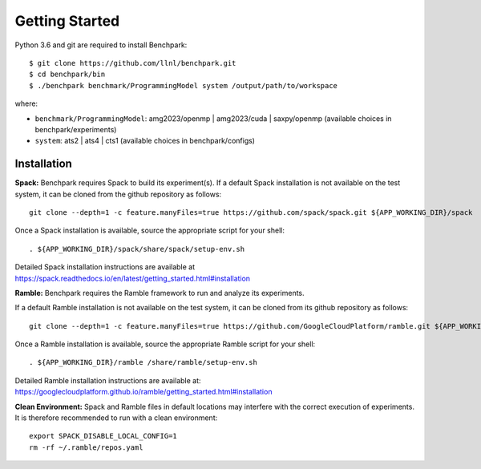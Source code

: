 ===============
Getting Started
===============

Python 3.6 and git are required to install Benchpark::

  $ git clone https://github.com/llnl/benchpark.git
  $ cd benchpark/bin
  $ ./benchpark benchmark/ProgrammingModel system /output/path/to/workspace

where:

- ``benchmark/ProgrammingModel``: amg2023/openmp | amg2023/cuda | saxpy/openmp (available choices in benchpark/experiments)
- ``system``: ats2 | ats4 | cts1 (available choices in benchpark/configs)

Installation
--------------
**Spack:** 
Benchpark requires Spack to build its experiment(s). 
If a default Spack installation is not available on the test system, 
it can be cloned from the github repository as follows:: 

  git clone --depth=1 -c feature.manyFiles=true https://github.com/spack/spack.git ${APP_WORKING_DIR}/spack 

Once a Spack installation is available, source the appropriate script for your shell::

  . ${APP_WORKING_DIR}/spack/share/spack/setup-env.sh  


Detailed Spack installation instructions are available at https://spack.readthedocs.io/en/latest/getting_started.html#installation 
 
**Ramble:**
Benchpark requires the Ramble framework to run and analyze its experiments. 
 
If a default Ramble installation is not available on the test system, 
it can be cloned from its github repository as follows:: 

  git clone --depth=1 -c feature.manyFiles=true https://github.com/GoogleCloudPlatform/ramble.git ${APP_WORKING_DIR}/ramble 


Once a Ramble installation is available, source the appropriate Ramble script for your shell::

  . ${APP_WORKING_DIR}/ramble /share/ramble/setup-env.sh 
 
Detailed Ramble installation instructions are available at: https://googlecloudplatform.github.io/ramble/getting_started.html#installation 
 
**Clean Environment:** 
Spack and Ramble files in default locations may interfere with the correct execution of experiments. 
It is therefore recommended to run with a clean environment::

  export SPACK_DISABLE_LOCAL_CONFIG=1 
  rm -rf ~/.ramble/repos.yaml 


